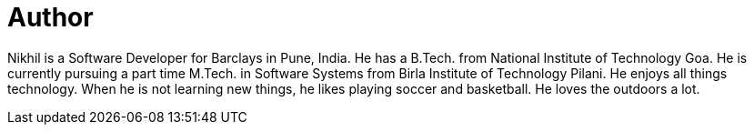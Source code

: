 = Author
:page-author_name: Nikhil Da Rocha
:page-github: nikhildarocha
:page-linkedin: nikhil-da-rocha-63709358


Nikhil is a Software Developer for Barclays in Pune, India. He has a B.Tech. from National Institute of Technology Goa. He is currently pursuing a part time M.Tech. in Software Systems from Birla Institute of Technology Pilani. He enjoys all things technology. When he is not learning new things, he likes playing soccer and basketball. He loves the outdoors a lot.
